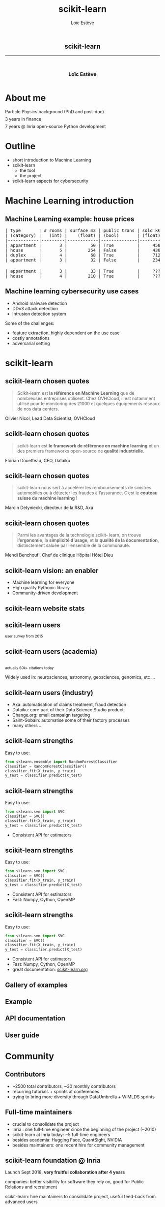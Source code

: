 # -*- org-re-reveal-title-slide: nil; after-save-hook: org-re-reveal-export-to-html -*-

#+OPTIONS: num:nil toc:nil
#+OPTIONS: reveal_slide_number:nil
#+OPTIONS: reveal_history:t
#+OPTIONS: reveal_width:1600 reveal_height:1200
#+OPTIONS: reveal_center:nil
#+REVEAL_TITLE_SLIDE:
#+REVEAL_TRANS: none
#+REVEAL_THEME: solarized 
#+REVEAL_ROOT: https://cdn.jsdelivr.net/npm/reveal.js@4.2.1
#+REVEAL_VERSION: 4
#+REVEAL_PLUGINS: (notes highlight)
#+REVEAL_EXTRA_CSS: ./custom.css
#+REVEAL_MIN_SCALE: 1
#+REVEAL_MAX_SCALE: 1
#+Title: scikit-learn
#+Author: Loïc Estève
# #+Email: Email Address or Twitter Handle

* 

#+BEGIN_EXPORT html
<h2 style="text-align: center">scikit-learn</h2>

<hr>

<h3 style="text-align: center; margin-left: 0; margin-top: 50px">
Loïc Estève
</h3>

<div style="text-align: center; margin-top: 50px">
  <img src="img/inria.png" alt="Inria" height="120px"/>
</div>
#+END_EXPORT

# next line seems to be needed to load mathjax somehow ...
\(\)


* About me

#+BEGIN_EXPORT html
<div class="fragment">Particle Physics background (PhD and post-doc)</div>

<div class="fragment" style="margin-top: 0.5em">3 years in finance</div>

<div style="margin-top: 0.5em;" class="fragment">
    <div style="margin-bottom: 0.2em">7 years @ Inria open-source Python development</div>
    <img src="img/nilearn-logo.png" height="120px">
    <img src="img/joblib_logo.svg" height="120px">
    <img src="img/scikit-learn-logo-notext.png" height="120px">
    <img src="img/dask_horizontal.svg" height="100px">
</div>
#+END_EXPORT

* Outline
# https://notes.inria.fr/FB05kiehSum1ol7Vy5J8OQ?both

- short introduction to Machine Learning
- scikit-learn
  + the tool
  + the project
- scikit-learn aspects for cybersecurity
    
* Machine Learning introduction
** Machine Learning example: house prices

#+begin_export html
<pre class="fragment">
| type       | # rooms | surface m2 | public trans | sold k€ |
| (category) |   (int) |    (float) | (bool)       | (float) |
|------------|---------|------------|--------------|---------|
| appartment |       3 |         50 | True         |     450 |
| house      |       5 |        254 | False        |     430 |
| duplex     |       4 |         68 | True         |     712 |
| appartment |       3 |         32 | False        |     234 |
</pre>

<pre class="fragment" style="margin-top: 20px">
| appartment |       3 |         33 | True         |     ??? |
| house      |       4 |        210 | True         |     ??? |
</pre>
#+end_export

** Machine learning cybersecurity use cases

- Android malware detection
- DDoS attack detection
- intrusion detection system

Some of the challenges:
- feature extraction, highly dependent on the use case
- costly annotations
- adversarial setting
  
* scikit-learn

** scikit-learn chosen quotes
# Other quotes at # https://www.inria.fr/en/2019-inria-french-academy-sciences-dassault-systemes-innovation-prize-scikit-learn-success-story

#+begin_quote
Scikit-learn est *la référence en Machine Learning*
que de nombreuses entreprises utilisent. Chez OVHCloud, il est notamment
utilisé pour le monitoring des 21000 et quelques équipements réseaux de nos
data centers.
#+end_quote

Olivier Nicol, Lead Data Scientist, OVHCloud

** scikit-learn chosen quotes

#+begin_quote
scikit-learn est *le framework de référence en machine learning*
et un des premiers frameworks open-source de *qualité industrielle*.
#+end_quote

Florian Douetteau, CEO, Dataiku

** scikit-learn chosen quotes

#+begin_quote
scikit-learn nous sert à accélérer les remboursements de sinistres
automobiles ou à détecter les fraudes à l’assurance. C’est le *couteau suisse
du machine learning* !
#+end_quote

Marcin Detyniecki, directeur de la R&D, Axa

** scikit-learn chosen quotes

#+begin_quote
Parmi les avantages de la technologie scikit-
learn, on trouve *l’ergonomie*, la *simplicité d’usage*,
et la *qualité de la documentation*, distinctement
saluée par l’ensemble de la communauté.
#+end_quote

Mehdi Benchoufi, Chef de clinique Hôpital Hôtel Dieu

** scikit-learn vision: an enabler

#+begin_export html
<div style="float: left; margin-right: 20px; width=25%">
    <img src="img/scikit-learn.png" height="200px">
</div>
#+end_export
#+ATTR_REVEAL: :frag (t)
- Machine learning for everyone
- High quality Pythonic library
- Community-driven development

** scikit-learn website stats
#+begin_export html
<img src="img/scikit-learn-website-users.png" width="80%"/>
#+end_export

** scikit-learn users
#+begin_export html
<small>user survey from 2015</small>
<br/>
<img src="img/scikit-learn-users.png" width="80%"/>
#+end_export

** scikit-learn users (academia)
#+begin_export html
<img src="img/scikit-learn-citations.png" width="80%"/>
<br/>

<small>actually 60k+ citations today</small>
#+end_export


Widely used in: neurosciences, astronomy, geosciences, genomics, etc ...

** scikit-learn users (industry)

- Axa: automatisation of claims treatment, fraud detection
- Dataiku: core part of their Data Science Studio product
- Change.org: email campaign targeting
- Saint-Gobain: automatise some of their factory processes 
- many others ...
   
** scikit-learn strengths
Easy to use:

#+begin_src python
from sklearn.ensemble import RandomForestClassifier
classifier = RandomForestClassifier()
classifier.fit(X_train, y_train)
y_test = classifier.predict(X_test)
#+end_src

** scikit-learn strengths
Easy to use:

#+begin_src python
from sklearn.svm import SVC
classifier = SVC()
classifier.fit(X_train, y_train)
y_test = classifier.predict(X_test)
#+end_src

- Consistent API for estimators

** scikit-learn strengths
Easy to use:

#+begin_src python
from sklearn.svm import SVC
classifier = SVC()
classifier.fit(X_train, y_train)
y_test = classifier.predict(X_test)
#+end_src

- Consistent API for estimators
- Fast: Numpy, Cython, OpenMP

** scikit-learn strengths
Easy to use:

#+begin_src python
from sklearn.svm import SVC
classifier = SVC()
classifier.fit(X_train, y_train)
y_test = classifier.predict(X_test)
#+end_src

- Consistent API for estimators
- Fast: Numpy, Cython, OpenMP
- great documentation: [[https://scikit-learn.org][scikit-learn.org]]
  
** Gallery of examples

#+begin_export html
<img src="img/doc-gallery-examples.png" width="80%"/>
#+end_export

** Example

#+begin_export html
<img src="img/doc-example.png" width="80%"/>
#+end_export

** API documentation

#+begin_export html
<img src="img/doc-reference.png" width="80%"/>
<img src="img/doc-reference-to-examples.png" width="80%"/>
#+end_export

** User guide

#+begin_export html
<img src="img/doc-user-guide.png"/>
#+end_export

* Community
** Contributors
#+begin_export html
<img src="img/scikit-learn-contributors.png" width="45%" style="float: left"/>
#+end_export

- ~2500 total contributors, ~30 monthly contributors
- recurring tutorials + sprints at conferences
- trying to bring more diversity through DataUmbrella + WiMLDS sprints

** Full-time maintainers
#+ATTR_REVEAL: :frag (t)
- crucial to consolidate the project
- Inria : one full-time engineer since the beginning of the project (~2010)
- scikit-learn at Inria today: ~5 full-time engineers
- besides academia: Hugging Face, QuantSight, NVIDIA
- besides maintainers: one recent hire for community management
  
** scikit-learn foundation @ Inria
# TODO add open-source are roads but roads are not free to build that allow
# innovation slides Alexandre

#+begin_export html
<img src="img/scikit-learn-foundation-sponsors.png", width="40%" style="float: left; margin-right: 20px"/>
#+end_export

Launch Sept 2018, **very fruitful collaboration after 4 years**

companies: better visibility for software they rely on, good for Public
Relations and recruitment

scikit-learn: hire maintainers to consolidate project, useful feed-back from
advanced users

** Scientific Python ecosystem

#+begin_export html
<img src="img/pydata-stack.png" width="70%"/>
#+end_export

*Someone else may solve your problems* (Dask for distributed computing,
conda-forge for user-friendly packaging, Python 3.11 for more user-friendly
error messages ...)

*Many people working across projects* (scikit-learn maintainers contributing
upstream (numpy, Scipy, Python, ...) and downstream (Dask, dirty-cat,
...)


* scikit-learn aspects relevant for cyber-security

** anomaly detection

IsolationForest, LocalOutlierFactor, and others

#+begin_export html
<img src="img/anomaly-comparison.png", width="80%"/>
#+end_export

https://scikit-learn.org/stable/auto_examples/miscellaneous/plot_anomaly_comparison.html

** anomaly detection

#+begin_export html
<img src="img/isolation-forest.png", width="80%"/>
#+end_export

https://scikit-learn.org/stable/auto_examples/ensemble/plot_isolation_forest.html

** SecuML use case
https://github.com/ANSSI-FR/SecuML

ANSSI project: expert in the loop graphical tool (annotation, model training, model evaluation)

scikit-learn used for:
- model training and evaluation
- hyperparameter tuning
- user-defined clustering to label many instances at once

*innovation without having to ask first*

** SecuML use case

#+begin_export html
<img src="img/secuml-performance.png" width="70%"/>
#+end_export

#+begin_export html
<img src="img/secuml-monitoring.png" width="70%"/>
#+end_export


* scikit-learn

#+begin_export html
<div class="fragment">
<p>
<b>Vision</b>: Machine learning as a means not an end
</p>

<p style="font-size: 60%">
Versatile library: the right level of abstraction. Close to research, but seeking different tradeoffs
</p>
</div>

<div class="fragment">
<b>Tool</b>: Simple API across learners

<p style="font-size: 60%">
Numpy arrays as data containers. Fast enough.
</p>

</div>

<div class="fragment">
<b>Project</b>: Many people working together

<p style="font-size: 60%">
Ensure code quality and maintainability
</p>
</div>
#+end_export

* Formations Inria Academy

#+begin_export html
<img src="img/inria-academy-logo.svg", width="30%" style="margin-bottom: 1em"/>
#+end_export

- *débutant* : 2 demi-journées (créer et évaluer
  une pipeline typique de machine learning avec scikit-learn)
- *avancée*: 4 demi-journées (modèles linéaires, arbres de décision, modèles
  d'ensemble, évaluation de modèles)

#+begin_export html
<img src="img/inria-academy-contact-qr-code.png", width="20%" style="margin-top: 1em"/>
#+end_export
https://www.inria-academy.fr/contactez-nous/
